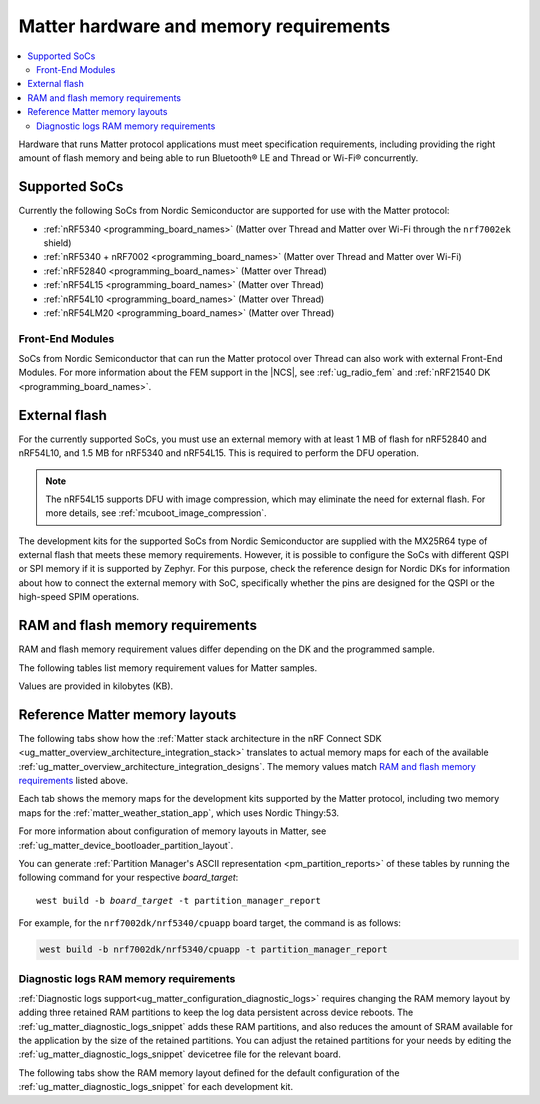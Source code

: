 .. _ug_matter_hw_requirements:

Matter hardware and memory requirements
#######################################

.. contents::
   :local:
   :depth: 2

Hardware that runs Matter protocol applications must meet specification requirements, including providing the right amount of flash memory and being able to run Bluetooth® LE and Thread or Wi-Fi® concurrently.

.. _ug_matter_hw_requirements_socs:

Supported SoCs
**************

Currently the following SoCs from Nordic Semiconductor are supported for use with the Matter protocol:

* :ref:`nRF5340 <programming_board_names>` (Matter over Thread and Matter over Wi-Fi through the ``nrf7002ek`` shield)
* :ref:`nRF5340 + nRF7002 <programming_board_names>` (Matter over Thread and Matter over Wi-Fi)
* :ref:`nRF52840 <programming_board_names>` (Matter over Thread)
* :ref:`nRF54L15 <programming_board_names>` (Matter over Thread)
* :ref:`nRF54L10 <programming_board_names>` (Matter over Thread)
* :ref:`nRF54LM20 <programming_board_names>` (Matter over Thread)

Front-End Modules
=================

SoCs from Nordic Semiconductor that can run the Matter protocol over Thread can also work with external Front-End Modules.
For more information about the FEM support in the |NCS|, see :ref:`ug_radio_fem` and :ref:`nRF21540 DK <programming_board_names>`.

.. _ug_matter_hw_requirements_external_flash:

External flash
**************

For the currently supported SoCs, you must use an external memory with at least 1 MB of flash for nRF52840 and nRF54L10, and 1.5 MB for nRF5340 and nRF54L15.
This is required to perform the DFU operation.

.. note::
   The nRF54L15 supports DFU with image compression, which may eliminate the need for external flash.
   For more details, see :ref:`mcuboot_image_compression`.

The development kits for the supported SoCs from Nordic Semiconductor are supplied with the MX25R64 type of external flash that meets these memory requirements.
However, it is possible to configure the SoCs with different QSPI or SPI memory if it is supported by Zephyr.
For this purpose, check the reference design for Nordic DKs for information about how to connect the external memory with SoC, specifically whether the pins are designed for the QSPI or the high-speed SPIM operations.

.. _ug_matter_hw_requirements_ram_flash:

RAM and flash memory requirements
*********************************

RAM and flash memory requirement values differ depending on the DK and the programmed sample.

The following tables list memory requirement values for Matter samples.

Values are provided in kilobytes (KB).


.. tabs::

   .. tab:: nRF52840 DK

      The following table lists memory requirements for samples running on the :zephyr:board:`nrf52840dk`.

      +----------------------------------------------------------------------------+---------------+-------------------+----------------+------------+-------------+---------------------------------+
      | Sample                                                                     |   MCUboot ROM |   Application ROM |   Factory data |   Settings |   Total ROM |   Total RAM (incl. static HEAP) |
      +============================================================================+===============+===================+================+============+=============+=================================+
      | :ref:`Light Bulb <matter_light_bulb_sample>` (Debug)                       |            28 |               784 |              4 |         32 |         848 |                             168 |
      +----------------------------------------------------------------------------+---------------+-------------------+----------------+------------+-------------+---------------------------------+
      | :ref:`Light Bulb <matter_light_bulb_sample>` (Release)                     |            28 |               629 |              4 |         32 |         693 |                             167 |
      +----------------------------------------------------------------------------+---------------+-------------------+----------------+------------+-------------+---------------------------------+
      | :ref:`Light Switch <matter_light_switch_sample>` (Debug)                   |            28 |               748 |              4 |         32 |         812 |                             155 |
      +----------------------------------------------------------------------------+---------------+-------------------+----------------+------------+-------------+---------------------------------+
      | :ref:`Light Switch <matter_light_switch_sample>` (Release)                 |            28 |               589 |              4 |         32 |         653 |                             153 |
      +----------------------------------------------------------------------------+---------------+-------------------+----------------+------------+-------------+---------------------------------+
      | :ref:`Lock <matter_lock_sample>` (Debug)                                   |            28 |               761 |              4 |         32 |         825 |                             158 |
      +----------------------------------------------------------------------------+---------------+-------------------+----------------+------------+-------------+---------------------------------+
      | :ref:`Lock <matter_lock_sample>` (Release)                                 |            28 |               591 |              4 |         32 |         655 |                             158 |
      +----------------------------------------------------------------------------+---------------+-------------------+----------------+------------+-------------+---------------------------------+
      | :ref:`Smoke CO Alarm <matter_smoke_co_alarm_sample>` (Debug)               |            28 |               739 |              4 |         32 |         803 |                             156 |
      +----------------------------------------------------------------------------+---------------+-------------------+----------------+------------+-------------+---------------------------------+
      | :ref:`Smoke CO Alarm <matter_smoke_co_alarm_sample>` (Release)             |            28 |               584 |              4 |         32 |         648 |                             156 |
      +----------------------------------------------------------------------------+---------------+-------------------+----------------+------------+-------------+---------------------------------+
      | :ref:`Template <matter_template_sample>` (Debug)                           |            28 |               700 |              4 |         32 |         764 |                             153 |
      +----------------------------------------------------------------------------+---------------+-------------------+----------------+------------+-------------+---------------------------------+
      | :ref:`Template <matter_template_sample>` (Release)                         |            28 |               556 |              4 |         32 |         620 |                             152 |
      +----------------------------------------------------------------------------+---------------+-------------------+----------------+------------+-------------+---------------------------------+
      | :ref:`Thermostat <matter_thermostat_sample>` (Debug)                       |            28 |               756 |              4 |         32 |         820 |                             154 |
      +----------------------------------------------------------------------------+---------------+-------------------+----------------+------------+-------------+---------------------------------+
      | :ref:`Thermostat <matter_thermostat_sample>` (Release)                     |            28 |               590 |              4 |         32 |         654 |                             153 |
      +----------------------------------------------------------------------------+---------------+-------------------+----------------+------------+-------------+---------------------------------+
      | :ref:`Window Covering <matter_window_covering_sample>` (Debug)             |            28 |               732 |              4 |         32 |         796 |                             153 |
      +----------------------------------------------------------------------------+---------------+-------------------+----------------+------------+-------------+---------------------------------+
      | :ref:`Window Covering <matter_window_covering_sample>` (Release)           |            28 |               579 |              4 |         32 |         643 |                             153 |
      +----------------------------------------------------------------------------+---------------+-------------------+----------------+------------+-------------+---------------------------------+
      | :ref:`Manufacturer Specific <matter_manufacturer_specific_sample>` (Debug) |            28 |               701 |              4 |         32 |         765 |                             149 |
      +----------------------------------------------------------------------------+---------------+-------------------+----------------+------------+-------------+---------------------------------+

      .. note::
         The ``release`` configurations are built with Link-Time Optimization (LTO).

   .. tab:: nRF5340 DK

      The following table lists memory requirements for samples running on the :zephyr:board:`nrf5340dk`.

      +----------------------------------------------------------------------------+---------------+-------------------+----------------+------------+-------------+---------------------------------+
      | Sample                                                                     |   MCUboot ROM |   Application ROM |   Factory data |   Settings |   Total ROM |   Total RAM (incl. static HEAP) |
      +============================================================================+===============+===================+================+============+=============+=================================+
      | :ref:`Bridge <matter_bridge_app>` (Debug)                                  |            32 |               645 |              4 |         32 |         713 |                             195 |
      +----------------------------------------------------------------------------+---------------+-------------------+----------------+------------+-------------+---------------------------------+
      | :ref:`Bridge <matter_bridge_app>` (Release)                                |            32 |               567 |              4 |         32 |         635 |                             193 |
      +----------------------------------------------------------------------------+---------------+-------------------+----------------+------------+-------------+---------------------------------+
      | :ref:`Light Bulb <matter_light_bulb_sample>` (Debug)                       |            32 |               709 |              4 |         32 |         777 |                             177 |
      +----------------------------------------------------------------------------+---------------+-------------------+----------------+------------+-------------+---------------------------------+
      | :ref:`Light Bulb <matter_light_bulb_sample>` (Release)                     |            32 |               553 |              4 |         32 |         621 |                             176 |
      +----------------------------------------------------------------------------+---------------+-------------------+----------------+------------+-------------+---------------------------------+
      | :ref:`Light Switch <matter_light_switch_sample>` (Debug)                   |            32 |               673 |              4 |         32 |         741 |                             165 |
      +----------------------------------------------------------------------------+---------------+-------------------+----------------+------------+-------------+---------------------------------+
      | :ref:`Light Switch <matter_light_switch_sample>` (Release)                 |            32 |               513 |              4 |         32 |         581 |                             163 |
      +----------------------------------------------------------------------------+---------------+-------------------+----------------+------------+-------------+---------------------------------+
      | :ref:`Lock <matter_lock_sample>` (Debug)                                   |            32 |               686 |              4 |         32 |         754 |                             168 |
      +----------------------------------------------------------------------------+---------------+-------------------+----------------+------------+-------------+---------------------------------+
      | :ref:`Lock <matter_lock_sample>` (Release)                                 |            32 |               515 |              4 |         32 |         583 |                             167 |
      +----------------------------------------------------------------------------+---------------+-------------------+----------------+------------+-------------+---------------------------------+
      | :ref:`Smoke CO Alarm <matter_smoke_co_alarm_sample>` (Debug)               |            32 |               663 |              4 |         32 |         731 |                             166 |
      +----------------------------------------------------------------------------+---------------+-------------------+----------------+------------+-------------+---------------------------------+
      | :ref:`Smoke CO Alarm <matter_smoke_co_alarm_sample>` (Release)             |            32 |               508 |              4 |         32 |         576 |                             165 |
      +----------------------------------------------------------------------------+---------------+-------------------+----------------+------------+-------------+---------------------------------+
      | :ref:`Template <matter_template_sample>` (Debug)                           |            32 |               624 |              4 |         32 |         692 |                             163 |
      +----------------------------------------------------------------------------+---------------+-------------------+----------------+------------+-------------+---------------------------------+
      | :ref:`Template <matter_template_sample>` (Release)                         |            32 |               480 |              4 |         32 |         548 |                             161 |
      +----------------------------------------------------------------------------+---------------+-------------------+----------------+------------+-------------+---------------------------------+
      | :ref:`Thermostat <matter_thermostat_sample>` (Debug)                       |            32 |               681 |              4 |         32 |         749 |                             164 |
      +----------------------------------------------------------------------------+---------------+-------------------+----------------+------------+-------------+---------------------------------+
      | :ref:`Thermostat <matter_thermostat_sample>` (Release)                     |            32 |               514 |              4 |         32 |         582 |                             162 |
      +----------------------------------------------------------------------------+---------------+-------------------+----------------+------------+-------------+---------------------------------+
      | :ref:`Window Covering <matter_window_covering_sample>` (Debug)             |            32 |               657 |              4 |         32 |         725 |                             163 |
      +----------------------------------------------------------------------------+---------------+-------------------+----------------+------------+-------------+---------------------------------+
      | :ref:`Window Covering <matter_window_covering_sample>` (Release)           |            32 |               502 |              4 |         32 |         570 |                             162 |
      +----------------------------------------------------------------------------+---------------+-------------------+----------------+------------+-------------+---------------------------------+
      | :ref:`Manufacturer-Specific <matter_manufacturer_specific_sample>` (Debug) |            32 |               626 |              4 |         32 |         694 |                             159 |
      +----------------------------------------------------------------------------+---------------+-------------------+----------------+------------+-------------+---------------------------------+

      .. note::
         The ``release`` configurations are built with Link-Time Optimization (LTO).

   .. tab:: Thingy:53

      The following table lists memory requirements for samples running on the :zephyr:board:`thingy53`.

      +---------------------------------------------------------------+---------------+-------------------+----------------+------------+-------------+---------------------------------+
      | Sample                                                        |   MCUboot ROM |   Application ROM |   Factory data |   Settings |   Total ROM |   Total RAM (incl. static HEAP) |
      +===============================================================+===============+===================+================+============+=============+=================================+
      | :ref:`Weather Station <matter_weather_station_app>` (Debug)   |            64 |               722 |             16 |         48 |         850 |                             203 |
      +---------------------------------------------------------------+---------------+-------------------+----------------+------------+-------------+---------------------------------+
      | :ref:`Weather Station <matter_weather_station_app>` (Release) |            64 |               530 |             16 |         48 |         658 |                             183 |
      +---------------------------------------------------------------+---------------+-------------------+----------------+------------+-------------+---------------------------------+

   .. tab:: nRF7002 DK

      The following table lists memory requirements for samples running on the :zephyr:board:`nrf7002dk`.

      +----------------------------------------------------------------------------+---------------+-------------------+----------------+------------+-------------+---------------------------------+
      | Sample                                                                     |   MCUboot ROM |   Application ROM |   Factory data |   Settings |   Total ROM |   Total RAM (incl. static HEAP) |
      +============================================================================+===============+===================+================+============+=============+=================================+
      | :ref:`Bridge <matter_bridge_app>` (Debug)                                  |            48 |               879 |              4 |         32 |         963 |                             303 |
      +----------------------------------------------------------------------------+---------------+-------------------+----------------+------------+-------------+---------------------------------+
      | :ref:`Bridge <matter_bridge_app>` (Release)                                |            48 |               811 |              4 |         32 |         895 |                             300 |
      +----------------------------------------------------------------------------+---------------+-------------------+----------------+------------+-------------+---------------------------------+
      | :ref:`Light Bulb <matter_light_bulb_sample>` (Debug)                       |            48 |               883 |              4 |         32 |         967 |                             295 |
      +----------------------------------------------------------------------------+---------------+-------------------+----------------+------------+-------------+---------------------------------+
      | :ref:`Light Bulb <matter_light_bulb_sample>` (Release)                     |            48 |               795 |              4 |         32 |         879 |                             289 |
      +----------------------------------------------------------------------------+---------------+-------------------+----------------+------------+-------------+---------------------------------+
      | :ref:`Light Switch <matter_light_switch_sample>` (Debug)                   |            48 |               890 |              4 |         32 |         974 |                             298 |
      +----------------------------------------------------------------------------+---------------+-------------------+----------------+------------+-------------+---------------------------------+
      | :ref:`Light Switch <matter_light_switch_sample>` (Release)                 |            48 |               800 |              4 |         32 |         884 |                             290 |
      +----------------------------------------------------------------------------+---------------+-------------------+----------------+------------+-------------+---------------------------------+
      | :ref:`Lock <matter_lock_sample>` (Debug)                                   |            48 |               904 |              4 |         32 |         988 |                             297 |
      +----------------------------------------------------------------------------+---------------+-------------------+----------------+------------+-------------+---------------------------------+
      | :ref:`Lock <matter_lock_sample>` (Release)                                 |            48 |               801 |              4 |         32 |         885 |                             291 |
      +----------------------------------------------------------------------------+---------------+-------------------+----------------+------------+-------------+---------------------------------+
      | :ref:`Template <matter_template_sample>` (Debug)                           |            48 |               852 |              4 |         32 |         936 |                             294 |
      +----------------------------------------------------------------------------+---------------+-------------------+----------------+------------+-------------+---------------------------------+
      | :ref:`Template <matter_template_sample>` (Release)                         |            48 |               770 |              4 |         32 |         854 |                             288 |
      +----------------------------------------------------------------------------+---------------+-------------------+----------------+------------+-------------+---------------------------------+
      | :ref:`Thermostat <matter_thermostat_sample>` (Debug)                       |            48 |               898 |              4 |         32 |         982 |                             295 |
      +----------------------------------------------------------------------------+---------------+-------------------+----------------+------------+-------------+---------------------------------+
      | :ref:`Thermostat <matter_thermostat_sample>` (Release)                     |            48 |               801 |              4 |         32 |         885 |                             289 |
      +----------------------------------------------------------------------------+---------------+-------------------+----------------+------------+-------------+---------------------------------+
      | :ref:`Manufacturer Specific <matter_manufacturer_specific_sample>` (Debug) |            48 |               854 |              4 |         32 |         938 |                             294 |
      +----------------------------------------------------------------------------+---------------+-------------------+----------------+------------+-------------+---------------------------------+


      .. note::
         The ``release`` and ``debug`` configurations are built with Link-Time Optimization (LTO).

   .. tab:: nRF54L15 DK

      The following table lists memory requirements for samples running on the :zephyr:board:`nrf54l15dk`.

      +----------------------------------------------------------------------------+---------------+-------------------+----------------+------------+-------------+---------------------------------+
      | Sample                                                                     |   MCUboot ROM |   Application ROM |   Factory data |   Settings |   Total ROM |   Total RAM (incl. static HEAP) |
      +============================================================================+===============+===================+================+============+=============+=================================+
      | :ref:`Light Bulb <matter_light_bulb_sample>` (Debug)                       |            52 |               777 |              4 |         40 |         873 |                             176 |
      +----------------------------------------------------------------------------+---------------+-------------------+----------------+------------+-------------+---------------------------------+
      | :ref:`Light Bulb <matter_light_bulb_sample>` (Release)                     |            52 |               617 |              4 |         40 |         713 |                             172 |
      +----------------------------------------------------------------------------+---------------+-------------------+----------------+------------+-------------+---------------------------------+
      | :ref:`Light Switch <matter_light_switch_sample>` (Debug)                   |            52 |               741 |              4 |         40 |         837 |                             164 |
      +----------------------------------------------------------------------------+---------------+-------------------+----------------+------------+-------------+---------------------------------+
      | :ref:`Light Switch <matter_light_switch_sample>` (Release)                 |            52 |               577 |              4 |         40 |         673 |                             159 |
      +----------------------------------------------------------------------------+---------------+-------------------+----------------+------------+-------------+---------------------------------+
      | :ref:`Lock <matter_lock_sample>` (Debug)                                   |            52 |               753 |              4 |         40 |         849 |                             167 |
      +----------------------------------------------------------------------------+---------------+-------------------+----------------+------------+-------------+---------------------------------+
      | :ref:`Lock <matter_lock_sample>` (Release)                                 |            52 |               578 |              4 |         40 |         674 |                             162 |
      +----------------------------------------------------------------------------+---------------+-------------------+----------------+------------+-------------+---------------------------------+
      | :ref:`Smoke CO Alarm <matter_smoke_co_alarm_sample>` (Debug)               |            52 |               731 |              4 |         40 |         827 |                             165 |
      +----------------------------------------------------------------------------+---------------+-------------------+----------------+------------+-------------+---------------------------------+
      | :ref:`Smoke CO Alarm <matter_smoke_co_alarm_sample>` (Release)             |            52 |               572 |              4 |         40 |         668 |                             161 |
      +----------------------------------------------------------------------------+---------------+-------------------+----------------+------------+-------------+---------------------------------+
      | :ref:`Template <matter_template_sample>` (Debug)                           |            52 |               694 |              4 |         40 |         790 |                             161 |
      +----------------------------------------------------------------------------+---------------+-------------------+----------------+------------+-------------+---------------------------------+
      | :ref:`Template <matter_template_sample>` (Release)                         |            52 |               545 |              4 |         40 |         641 |                             157 |
      +----------------------------------------------------------------------------+---------------+-------------------+----------------+------------+-------------+---------------------------------+
      | :ref:`Template <matter_template_sample>` (Release Internal Memory)         |            52 |               539 |              4 |         40 |         635 |                             158 |
      +----------------------------------------------------------------------------+---------------+-------------------+----------------+------------+-------------+---------------------------------+
      | :ref:`Thermostat <matter_thermostat_sample>` (Debug)                       |            52 |               749 |              4 |         40 |         845 |                             162 |
      +----------------------------------------------------------------------------+---------------+-------------------+----------------+------------+-------------+---------------------------------+
      | :ref:`Thermostat <matter_thermostat_sample>` (Release)                     |            52 |               579 |              4 |         40 |         675 |                             158 |
      +----------------------------------------------------------------------------+---------------+-------------------+----------------+------------+-------------+---------------------------------+
      | :ref:`Window Covering <matter_window_covering_sample>` (Debug)             |            52 |               724 |              4 |         40 |         820 |                             162 |
      +----------------------------------------------------------------------------+---------------+-------------------+----------------+------------+-------------+---------------------------------+
      | :ref:`Window Covering <matter_window_covering_sample>` (Release)           |            52 |               566 |              4 |         40 |         662 |                             158 |
      +----------------------------------------------------------------------------+---------------+-------------------+----------------+------------+-------------+---------------------------------+
      | :ref:`Manufacturer Specific <matter_manufacturer_specific_sample>` (Debug) |            52 |               696 |              4 |         40 |         792 |                             158 |
      +----------------------------------------------------------------------------+---------------+-------------------+----------------+------------+-------------+---------------------------------+


      .. note::
         The ``release`` configurations are built with Link-Time Optimization (LTO).

   .. tab:: nRF54L15 DK with TF-M

      The following table lists memory requirements for samples running on the :zephyr:board:`nrf54l15dk`.

      +----------------------------------------------------------------------------+---------------+------------+-------------------+----------------+------------+----------------+-------------+---------------------------------+
      | Sample                                                                     |   MCUboot ROM |   TF-M ROM |   Application ROM |   Factory data |   Settings |   TF-M Storage |   Total ROM |   Total RAM (incl. static HEAP) |
      +============================================================================+===============+============+===================+================+============+================+=============+=================================+
      | :ref:`Light Bulb <matter_light_bulb_sample>` (Debug)                       |            52 |        126 |               746 |              4 |         40 |             32 |        1000 |                             223 |
      +----------------------------------------------------------------------------+---------------+------------+-------------------+----------------+------------+----------------+-------------+---------------------------------+
      | :ref:`Light Switch <matter_light_switch_sample>` (Debug)                   |            52 |        126 |               710 |              4 |         40 |             32 |         964 |                             210 |
      +----------------------------------------------------------------------------+---------------+------------+-------------------+----------------+------------+----------------+-------------+---------------------------------+
      | :ref:`Lock <matter_lock_sample>` (Debug)                                   |            52 |        126 |               723 |              4 |         40 |             32 |         977 |                             213 |
      +----------------------------------------------------------------------------+---------------+------------+-------------------+----------------+------------+----------------+-------------+---------------------------------+
      | :ref:`Template <matter_template_sample>` (Debug)                           |            52 |        126 |               663 |              4 |         40 |             32 |         917 |                             208 |
      +----------------------------------------------------------------------------+---------------+------------+-------------------+----------------+------------+----------------+-------------+---------------------------------+
      | :ref:`Template <matter_template_sample>` (Release)                         |            52 |        126 |               522 |              4 |         40 |             32 |         776 |                             204 |
      +----------------------------------------------------------------------------+---------------+------------+-------------------+----------------+------------+----------------+-------------+---------------------------------+
      | :ref:`Thermostat <matter_thermostat_sample>` (Debug)                       |            52 |        126 |               719 |              4 |         40 |             32 |         973 |                             209 |
      +----------------------------------------------------------------------------+---------------+------------+-------------------+----------------+------------+----------------+-------------+---------------------------------+
      | :ref:`Window Covering <matter_window_covering_sample>` (Debug)             |            52 |        126 |               694 |              4 |         40 |             32 |         948 |                             209 |
      +----------------------------------------------------------------------------+---------------+------------+-------------------+----------------+------------+----------------+-------------+---------------------------------+
      | :ref:`Manufacturer Specific <matter_manufacturer_specific_sample>` (Debug) |            52 |        126 |               665 |              4 |         40 |             32 |         919 |                             204 |
      +----------------------------------------------------------------------------+---------------+------------+-------------------+----------------+------------+----------------+-------------+---------------------------------+

      .. note::
         The ``release`` configurations are built with Link-Time Optimization (LTO).

   .. tab:: nRF54LM20 DK

      The following table lists memory requirements for samples running on the :zephyr:board:`nrf54lm20dk`.

      +--------------------------------------------------------------------+---------------+-------------------+----------------+------------+-------------+---------------------------------+
      | Sample                                                             |   MCUboot ROM |   Application ROM |   Factory data |   Settings |   Total ROM |   Total RAM (incl. static HEAP) |
      +====================================================================+===============+===================+================+============+=============+=================================+
      | :ref:`Light Bulb <matter_light_bulb_sample>` (Debug)               |            52 |               780 |              4 |         48 |         884 |                             177 |
      +--------------------------------------------------------------------+---------------+-------------------+----------------+------------+-------------+---------------------------------+
      | :ref:`Light Bulb <matter_light_bulb_sample>` (Release)             |            52 |               619 |              4 |         48 |         723 |                             172 |
      +--------------------------------------------------------------------+---------------+-------------------+----------------+------------+-------------+---------------------------------+
      | :ref:`Light Switch <matter_light_switch_sample>` (Debug)           |            52 |               743 |              4 |         48 |         847 |                             164 |
      +--------------------------------------------------------------------+---------------+-------------------+----------------+------------+-------------+---------------------------------+
      | :ref:`Light Switch <matter_light_switch_sample>` (Release)         |            52 |               579 |              4 |         48 |         683 |                             159 |
      +--------------------------------------------------------------------+---------------+-------------------+----------------+------------+-------------+---------------------------------+
      | :ref:`Lock <matter_lock_sample>` (Debug)                           |            52 |               756 |              4 |         48 |         860 |                             167 |
      +--------------------------------------------------------------------+---------------+-------------------+----------------+------------+-------------+---------------------------------+
      | :ref:`Lock <matter_lock_sample>` (Release)                         |            52 |               580 |              4 |         48 |         684 |                             163 |
      +--------------------------------------------------------------------+---------------+-------------------+----------------+------------+-------------+---------------------------------+
      | :ref:`Smoke CO Alarm <matter_smoke_co_alarm_sample>` (Debug)       |            52 |               732 |              4 |         48 |         836 |                             165 |
      +--------------------------------------------------------------------+---------------+-------------------+----------------+------------+-------------+---------------------------------+
      | :ref:`Smoke CO Alarm <matter_smoke_co_alarm_sample>` (Release)     |            52 |               572 |              4 |         48 |         676 |                             161 |
      +--------------------------------------------------------------------+---------------+-------------------+----------------+------------+-------------+---------------------------------+
      | :ref:`Template <matter_template_sample>` (Debug)                   |            52 |               697 |              4 |         48 |         801 |                             162 |
      +--------------------------------------------------------------------+---------------+-------------------+----------------+------------+-------------+---------------------------------+
      | :ref:`Template <matter_template_sample>` (Release)                 |            52 |               547 |              4 |         48 |         651 |                             158 |
      +--------------------------------------------------------------------+---------------+-------------------+----------------+------------+-------------+---------------------------------+
      | :ref:`Template <matter_template_sample>` (Release Internal Memory) |            40 |               541 |              4 |         48 |         633 |                             158 |
      +--------------------------------------------------------------------+---------------+-------------------+----------------+------------+-------------+---------------------------------+
      | :ref:`Thermostat <matter_thermostat_sample>` (Debug)               |            52 |               752 |              4 |         48 |         856 |                             163 |
      +--------------------------------------------------------------------+---------------+-------------------+----------------+------------+-------------+---------------------------------+
      | :ref:`Thermostat <matter_thermostat_sample>` (Release)             |            52 |               581 |              4 |         48 |         685 |                             158 |
      +--------------------------------------------------------------------+---------------+-------------------+----------------+------------+-------------+---------------------------------+
      | :ref:`Window Covering <matter_window_covering_sample>` (Debug)     |            52 |               727 |              4 |         48 |         831 |                             163 |
      +--------------------------------------------------------------------+---------------+-------------------+----------------+------------+-------------+---------------------------------+
      | :ref:`Window Covering <matter_window_covering_sample>` (Release)   |            52 |               568 |              4 |         48 |         672 |                             158 |
      +--------------------------------------------------------------------+---------------+-------------------+----------------+------------+-------------+---------------------------------+

.. _ug_matter_hw_requirements_layouts:

Reference Matter memory layouts
*******************************

The following tabs show how the :ref:`Matter stack architecture in the nRF Connect SDK <ug_matter_overview_architecture_integration_stack>` translates to actual memory maps for each of the available :ref:`ug_matter_overview_architecture_integration_designs`.
The memory values match `RAM and flash memory requirements`_ listed above.

Each tab shows the memory maps for the development kits supported by the Matter protocol, including two memory maps for the :ref:`matter_weather_station_app`, which uses Nordic Thingy:53.

For more information about configuration of memory layouts in Matter, see :ref:`ug_matter_device_bootloader_partition_layout`.

.. tabs::

   .. tab:: nRF52840 DK

      The following memory map is valid for Matter applications running on the :zephyr:board:`nrf52840dk`.

      Internal flash (size: 0x100000 = 1024 kB)
        +-----------------------------------------+---------------------+-------------------+---------------------+-----------------+-------------------+
        | Partition                               | Offset              | Size              | Partition elements  | Element offset  | Element size      |
        +=========================================+=====================+===================+=====================+=================+===================+
        | Bootloader (mcuboot)                    | 2 kB (0x2)          | 28 kB (0x7000)    |-                    |-                |-                  |
        +-----------------------------------------+---------------------+-------------------+---------------------+-----------------+-------------------+
        | Application (mcuboot_primary/app)       | 28 kB (0x7000)      | 962 kB (0xf0000)  | mcuboot_pad         | 28 kB (0x7000)  | 512 B (0x200)     |
        |                                         |                     |                   +---------------------+-----------------+-------------------+
        |                                         |                     |                   | mcuboot_primary_app | 28.5 kB (0x7200)| 959.5 kB (0xefe00)|
        +-----------------------------------------+---------------------+-------------------+---------------------+-----------------+-------------------+
        | Factory data (factory_data)             | 988 kB (0xf7000)    | 5 kB (0x1000)     |-                    |-                |-                  |
        +-----------------------------------------+---------------------+-------------------+---------------------+-----------------+-------------------+
        | Non-volatile storage (settings_storage) | 992 kB (0xf8000)    | 32 kB (0x8000)    |-                    |-                |-                  |
        +-----------------------------------------+---------------------+-------------------+---------------------+-----------------+-------------------+

      SRAM primary (size: 0x40000 = 256 kB)
        SRAM is located at the address ``0x20000000`` in the memory address space of the application.

        +-----------------------------------------+----------------------+-------------------+---------------------+-----------------+-----------------+
        | Partition                               | Offset               | Size              | Partition elements  | Element offset  | Element size    |
        +=========================================+======================+===================+=====================+=================+=================+
        | Static RAM (sram_primary)               | 0 kB (0x0)           | 256 kB (0x40000)  |-                    |-                |-                |
        +-----------------------------------------+----------------------+-------------------+---------------------+-----------------+-----------------+

      External flash (size: 0x800000 = 8192 kB)
        +-----------------------------------------+-----------------+-------------------+---------------------+-----------------+-----------------+
        | Partition                               | Offset          | Size              | Partition elements  | Element offset  | Element size    |
        +=========================================+=================+===================+=====================+=================+=================+
        | Application DFU (mcuboot_secondary)     | 0 kB (0x0)      | 960 kB (0xf0000)  |-                    |-                |-                |
        +-----------------------------------------+-----------------+-------------------+---------------------+-----------------+-----------------+
        | Free space (external_flash)             | 962 kB (0xf0000)| 7232 kB (0x710000)|-                    |-                |-                |
        +-----------------------------------------+-----------------+-------------------+---------------------+-----------------+-----------------+

   .. tab:: nRF5340 DK

      The following memory map is valid for Matter applications running on the :zephyr:board:`nrf5340dk`.

      Application core flash (size: 0x100000 = 1024 kB)
        +-----------------------------------------+---------------------+-------------------+---------------------+-----------------+-------------------+
        | Partition                               | Offset              | Size              | Partition elements  | Element offset  | Element size      |
        +=========================================+=====================+===================+=====================+=================+===================+
        | MCUboot bootloader (mcuboot)            | 0 kB (0x0)          | 32 kB (0x8000)    |-                    |-                |-                  |
        +-----------------------------------------+---------------------+-------------------+---------------------+-----------------+-------------------+
        | Application (mcuboot_primary/app)       | 32 kB (0x8000)      | 956 kB (0xef000)  | mcuboot_pad         | 32 kB (0x8000)  | 512 B (0x200)     |
        |                                         |                     |                   +---------------------+-----------------+-------------------+
        |                                         |                     |                   | mcuboot_primary_app | 32.5 kB (0x8200)| 955.5 kB (0xeee00)|
        +-----------------------------------------+---------------------+-------------------+---------------------+-----------------+-------------------+
        | Factory data (factory_data)             | 988 kB (0xf7000)    | 4 kB (0x1000)     |-                    |-                |-                  |
        +-----------------------------------------+---------------------+-------------------+---------------------+-----------------+-------------------+
        | Non-volatile storage (settings_storage) | 994 kB (0xf8000)    | 32 kB (0x8000)    |-                    |-                |-                  |
        +-----------------------------------------+---------------------+-------------------+---------------------+-----------------+-------------------+

      Application core SRAM primary (size: 0x80000 = 512 kB)
        SRAM is located at the address ``0x20000000`` in the memory address space of the application.

        +-----------------------------------------------+---------------------+-------------------+---------------------+-----------------+-----------------+
        | Partition                                     | Offset              | Size              | Partition elements  | Element offset  | Element size    |
        +===============================================+=====================+===================+=====================+=================+=================+
        | :ref:`subsys_pcd` (pcd_sram)                  | 0 kB (0x0)          | 8 kB (0x2000)     |-                    |-                |-                |
        +-----------------------------------------------+---------------------+-------------------+---------------------+-----------------+-----------------+
        | Static RAM (sram_primary)                     | 8 kB (0x2000)       | 440 kB (0x6e000)  |-                    |-                |-                |
        +-----------------------------------------------+---------------------+-------------------+---------------------+-----------------+-----------------+
        | Network core shared memory (rpmsg_nrf53_sram) | 448 kB (0x70000)    | 64 kB (0x10000)   |-                    |-                |-                |
        +-----------------------------------------------+---------------------+-------------------+---------------------+-----------------+-----------------+

      External flash (size: 0x800000 = 8192 kB)
        +-----------------------------------------+-------------------+-------------------+---------------------+-----------------+-----------------+
        | Partition                               | Offset            | Size              | Partition elements  | Element offset  | Element size    |
        +=========================================+===================+===================+=====================+=================+=================+
        | Application DFU (mcuboot_secondary)     | 0 kB (0x0)        | 956 kB (0xef000)  | -                   | -               | -               |
        +-----------------------------------------+-------------------+-------------------+---------------------+-----------------+-----------------+
        | Network core DFU (mcuboot_secondary_1)  | 956 kB (0xef000)  | 256 kB (0x40000)  | -                   | -               | -               |
        +-----------------------------------------+-------------------+-------------------+---------------------+-----------------+-----------------+
        | Free space (external_flash)             | 1212 kB (0x12f000)| 6980 kB (0x6d1000)| -                   | -               | -               |
        +-----------------------------------------+-------------------+-------------------+---------------------+-----------------+-----------------+

      Network core flash (size: 0x40000 = 256 kB)
        The network core flash is located at the address ``0x1000000`` in the memory address space of the application.

        +---------------------------------------------------------+---------------------+-------------------+---------------------+-------------------+-------------------+
        | Partition                                               | Offset              | Size              | Partition elements  | Element offset    | Element size      |
        +=========================================================+=====================+===================+=====================+===================+===================+
        | :ref:`B0n bootloader <nc_bootloader>` (b0n_container)   | 0 kB (0x0)          | 34 kB (0x8800)    | b0n                 | 0 kB (0x0)        | 33.375 kB (0x8580)|
        |                                                         |                     |                   +---------------------+-------------------+-------------------+
        |                                                         |                     |                   | provision           | 33.375 kB (0x8580)| 640 B (0x280)     |
        +---------------------------------------------------------+---------------------+-------------------+---------------------+-------------------+-------------------+
        | Network application (app)                               | 34 kB (0x8800)      | 222 kB (0x37800)  | ipc_radio           | 34 kB (0x8800)    | 222 kB (0x37800)  |
        +---------------------------------------------------------+---------------------+-------------------+---------------------+-------------------+-------------------+

      Network core SRAM (size: 0x10000 = 64 kB)
        SRAM is located at the address ``0x21000000`` in the memory address space of the application.

        +-----------------------------------------+---------------------+-------------------+---------------------+-----------------+-----------------+
        | Partition                               | Offset              | Size              | Partition elements  | Element offset  | Element size    |
        +=========================================+=====================+===================+=====================+=================+=================+
        | Static RAM (sram_primary)               | 0 kB (0x0)          | 64 kB (0x10000)   |-                    |-                |-                |
        +-----------------------------------------+---------------------+-------------------+---------------------+-----------------+-----------------+

      One-Time-Programmable region of UICR (size: 0x2fc = 764B)
        OTP is located at the address ``0xff8100`` in the memory address space of the application.

        +-----------------------------------------+---------------------+-------------------+---------------------+-----------------+-----------------+
        | Partition                               | Offset              | Size              | Partition elements  | Element offset  | Element size    |
        +=========================================+=====================+===================+=====================+=================+=================+
        | OTP Memory (otp)                        | 0 kB (0x0)          | 764 B (0x2fc)     |-                    |-                |-                |
        +-----------------------------------------+---------------------+-------------------+---------------------+-----------------+-----------------+

   .. tab:: Nordic Thingy:53

      The following memory map is valid for the :ref:`Matter weather station <matter_weather_station_app>` application running on the :zephyr:board:`thingy53`.
      The values are valid for the ``debug`` and ``release`` build types.

      Application core flash (size: 0x100000 = 1024 kB)
        +-----------------------------------------+---------------------+-------------------+---------------------+------------------+-------------------+
        | Partition                               | Offset              | Size              | Partition elements  | Element offset   | Element size      |
        +=========================================+=====================+===================+=====================+==================+===================+
        | MCUboot bootloader (mcuboot)            | 0 kB (0x0)          | 64 kB (0x10000)   |-                    |-                 |-                  |
        +-----------------------------------------+---------------------+-------------------+---------------------+------------------+-------------------+
        | Application (mcuboot_primary/app)       | 64 kB (0x10000)     | 896 kB (0xe0000)  | mcuboot_pad         | 64 kB (0x10000)  | 512 B (0x200)     |
        |                                         |                     |                   +---------------------+------------------+-------------------+
        |                                         |                     |                   | mcuboot_primary_app | 64.5 kB (0x10200)| 895.5 kB (0xdfe00)|
        +-----------------------------------------+---------------------+-------------------+---------------------+------------------+-------------------+
        | Non-volatile storage (settings_storage) | 960 kB (0xf0000)    | 64 kB (0x10000)   |-                    |-                 |-                  |
        +-----------------------------------------+---------------------+-------------------+---------------------+------------------+-------------------+

      Application core SRAM primary (size: 0x80000 = 512 kB)
        SRAM is located at the address ``0x20000000`` in the memory address space of the application.

        +-----------------------------------------------+---------------------+-------------------+---------------------+-----------------+-----------------+
        | Partition                                     | Offset              | Size              | Partition elements  | Element offset  | Element size    |
        +===============================================+=====================+===================+=====================+=================+=================+
        | :ref:`subsys_pcd` (pcd_sram)                  | 0 kB (0x0)          | 8 kB (0x2000)     |-                    |-                |-                |
        +-----------------------------------------------+---------------------+-------------------+---------------------+-----------------+-----------------+
        | Static RAM (sram_primary)                     | 8 kB (0x2000)       | 440 kB (0x6e000)  |-                    |-                |-                |
        +-----------------------------------------------+---------------------+-------------------+---------------------+-----------------+-----------------+
        | Network core shared memory (rpmsg_nrf53_sram) | 448 kB (0x70000)    | 64 kB (0x10000)   |-                    |-                |-                |
        +-----------------------------------------------+---------------------+-------------------+---------------------+-----------------+-----------------+

      External flash (size: 0x800000 = 8192 kB)
        +-----------------------------------------+-------------------+-------------------+---------------------+-----------------+-----------------+
        | Partition                               | Offset            | Size              | Partition elements  | Element offset  | Element size    |
        +=========================================+===================+===================+=====================+=================+=================+
        | Application DFU (mcuboot_secondary)     | 0 kB (0x0)        | 896 kB (0xe0000)  | -                   | -               | -               |
        +-----------------------------------------+-------------------+-------------------+---------------------+-----------------+-----------------+
        | Network core DFU (mcuboot_secondary_1)  | 896 kB (0xe0000)  | 256 kB (0x40000)  | -                   | -               | -               |
        +-----------------------------------------+-------------------+-------------------+---------------------+-----------------+-----------------+
        | Free space (external_flash)             | 1152 kB (0x120000)| 7040 kB (0x6e0000)| -                   | -               | -               |
        +-----------------------------------------+-------------------+-------------------+---------------------+-----------------+-----------------+

      Network core flash (size: 0x40000 = 256 kB)
        The network core flash is located at the address ``0x1000000`` in the memory address space of the application.

        +---------------------------------------------------------+---------------------+-------------------+---------------------+-------------------+-------------------+
        | Partition                                               | Offset              | Size              | Partition elements  | Element offset    | Element size      |
        +=========================================================+=====================+===================+=====================+===================+===================+
        | :ref:`B0n bootloader <nc_bootloader>` (b0n_container)   | 0 kB (0x0)          | 34 kB (0x8800)    | b0n                 | 0 kB (0x0)        | 33.375 kB (0x8580)|
        |                                                         |                     |                   +---------------------+-------------------+-------------------+
        |                                                         |                     |                   | provision           | 33.375 kB (0x8580)| 640B (0x280)      |
        +---------------------------------------------------------+---------------------+-------------------+---------------------+------------------+--------------------+
        | Network application (app)                               | 34 kB (0x8800)      | 222 kB (0x37800)  | ipc_radio           | 34 kB (0x8800)    | 222 kB (0x37800)  |
        +---------------------------------------------------------+---------------------+-------------------+---------------------+------------------+--------------------+

      Network core SRAM flash (size: 0x10000 = 64 kB)
        SRAM is located at the address ``0x21000000`` in the memory address space of the application.

        +-----------------------------------------+---------------------+-------------------+---------------------+-----------------+-----------------+
        | Partition                               | Offset              | Size              | Partition elements  | Element offset  | Element size    |
        +=========================================+=====================+===================+=====================+=================+=================+
        | Static RAM (sram_primary)               | 0 kB (0x0)          | 64 kB (0x10000)   |-                    |-                |-                |
        +-----------------------------------------+---------------------+-------------------+---------------------+-----------------+-----------------+

      One-Time-Programmable region of UICR (size: 0x2fc = 764 B)
        OTP is located at the address ``0xff8100`` in the memory address space of the application.

        +-----------------------------------------+---------------------+-------------------+---------------------+-----------------+-----------------+
        | Partition                               | Offset              | Size              | Partition elements  | Element offset  | Element size    |
        +=========================================+=====================+===================+=====================+=================+=================+
        | OTP Memory (otp)                        | 0 kB (0x0)          | 764 B (0x2fc)     |-                    |-                |-                |
        +-----------------------------------------+---------------------+-------------------+---------------------+-----------------+-----------------+

   .. tab:: Nordic Thingy:53 (factory data)

      The following memory map is valid for the :ref:`Matter weather station <matter_weather_station_app>` application running on the :zephyr:board:`thingy53`.
      The values are valid for the ``factory_data`` build type.

      Application core flash (size: 0x100000 = 1024 kB)
        +-----------------------------------------+---------------------+-------------------+---------------------+------------------+-------------------+
        | Partition                               | Offset              | Size              | Partition elements  | Element offset   | Element size      |
        +=========================================+=====================+===================+=====================+==================+===================+
        | MCUboot bootloader (mcuboot)            | 0 kB (0x0)          | 64 kB (0x10000)   |-                    |-                 |-                  |
        +-----------------------------------------+---------------------+-------------------+---------------------+------------------+-------------------+
        | Application (mcuboot_primary/app)       | 64 kB (0x10000)     | 896 kB (0xe0000)  | mcuboot_pad         | 64 kB (0x10000)  | 512 B (0x200)     |
        |                                         |                     |                   +---------------------+------------------+-------------------+
        |                                         |                     |                   | mcuboot_primary_app | 64.5 kB (0x10200)| 895.5 kB (0xdfe00)|
        +-----------------------------------------+---------------------+-------------------+---------------------+------------------+-------------------+
        | Non-volatile storage (settings_storage) | 960 kB (0xf0000)    | 60 kB (0xf000)    |-                    |-                 |-                  |
        +-----------------------------------------+---------------------+-------------------+---------------------+------------------+-------------------+
        | Factory data (factory_data)             | 1020 kB (0xff000)   | 4 kB (0x1000)     |-                    |-                 |-                  |
        +-----------------------------------------+---------------------+-------------------+---------------------+------------------+-------------------+

      Application core SRAM primary (size: 0x80000 = 512 kB)
        SRAM is located at the address ``0x20000000`` in the memory address space of the application.

        +-----------------------------------------------+---------------------+-------------------+---------------------+-----------------+-----------------+
        | Partition                                     | Offset              | Size              | Partition elements  | Element offset  | Element size    |
        +===============================================+=====================+===================+=====================+=================+=================+
        | :ref:`subsys_pcd` (pcd_sram)                  | 0 kB (0x0)          | 8 kB (0x2000)     |-                    |-                |-                |
        +-----------------------------------------------+---------------------+-------------------+---------------------+-----------------+-----------------+
        | Static RAM (sram_primary)                     | 8 kB (0x2000)       | 440 kB (0x6e000)  |-                    |-                |-                |
        +-----------------------------------------------+---------------------+-------------------+---------------------+-----------------+-----------------+
        | Network core shared memory (rpmsg_nrf53_sram) | 448 kB (0x70000)    | 64 kB (0x10000)   |-                    |-                |-                |
        +-----------------------------------------------+---------------------+-------------------+---------------------+-----------------+-----------------+

      External flash (size: 0x800000 = 8192 kB)
        +-----------------------------------------+-------------------+-------------------+---------------------+-----------------+-----------------+
        | Partition                               | Offset            | Size              | Partition elements  | Element offset  | Element size    |
        +=========================================+===================+===================+=====================+=================+=================+
        | Application DFU (mcuboot_secondary)     | 0 kB (0x0)        | 896 kB (0xe0000)  | -                   | -               | -               |
        +-----------------------------------------+-------------------+-------------------+---------------------+-----------------+-----------------+
        | Network core DFU (mcuboot_secondary_1)  | 896 kB (0xe0000)  | 256 kB (0x40000)  | -                   | -               | -               |
        +-----------------------------------------+-------------------+-------------------+---------------------+-----------------+-----------------+
        | Free space (external_flash)             | 1152 kB (0x120000)| 7040 kB (0x6e0000)| -                   | -               | -               |
        +-----------------------------------------+-------------------+-------------------+---------------------+-----------------+-----------------+

      Network core flash (size: 0x40000 = 256 kB)
        The network core flash is located at the address ``0x1000000`` in the memory address space of the application.

        +---------------------------------------------------------+---------------------+-------------------+---------------------+-------------------+-------------------+
        | Partition                                               | Offset              | Size              | Partition elements  | Element offset    | Element size      |
        +=========================================================+=====================+===================+=====================+===================+===================+
        | :ref:`B0n bootloader <nc_bootloader>` (b0n_container)   | 0 kB (0x0)          | 34 kB (0x8800)    | b0n                 | 0 kB (0x0)        | 33.375 kB (0x8580)|
        |                                                         |                     |                   +---------------------+-------------------+-------------------+
        |                                                         |                     |                   | provision           | 33.375 kB (0x8580)| 640 B (0x280)     |
        +---------------------------------------------------------+---------------------+-------------------+---------------------+-------------------+-------------------+
        | Network application (app)                               | 34 kB (0x8800)      | 222 kB (0x37800)  | ipc_radio           | 34 kB (0x8800)    | 222 kB (0x37800)  |
        +---------------------------------------------------------+---------------------+-------------------+---------------------+-------------------+-------------------+

      Network core SRAM flash (size: 0x10000 = 64 kB)
        SRAM is located at the address ``0x21000000`` in the memory address space of the application.

        +-----------------------------------------+---------------------+-------------------+---------------------+-----------------+-----------------+
        | Partition                               | Offset              | Size              | Partition elements  | Element offset  | Element size    |
        +=========================================+=====================+===================+=====================+=================+=================+
        | Static RAM (sram_primary)               | 0 kB (0x0)          | 64 kB (0x10000)   |-                    |-                |-                |
        +-----------------------------------------+---------------------+-------------------+---------------------+-----------------+-----------------+

      One-Time-Programmable region of UICR (size: 0x2fc = 764B)
        OTP is located at the address ``0xff8100`` in the memory address space of the application.

        +-----------------------------------------+---------------------+-------------------+---------------------+-----------------+-----------------+
        | Partition                               | Offset              | Size              | Partition elements  | Element offset  | Element size    |
        +=========================================+=====================+===================+=====================+=================+=================+
        | OTP Memory (otp)                        | 0 kB (0x0)          | 764B (0x2fc)      |-                    |-                |-                |
        +-----------------------------------------+---------------------+-------------------+---------------------+-----------------+-----------------+

   .. tab:: nRF7002 DK

      The following memory map is valid for Matter applications running on the :zephyr:board:`nrf7002dk`.

      Application core flash (size: 0x100000 = 1024 kB)
        +-----------------------------------------+---------------------+-------------------+---------------------+-----------------+-------------------+
        | Partition                               | Offset              | Size              | Partition elements  | Element offset  | Element size      |
        +=========================================+=====================+===================+=====================+=================+===================+
        | MCUboot bootloader (mcuboot)            | 0 kB (0x0)          | 32 kB (0x8000)    |-                    |-                |-                  |
        +-----------------------------------------+---------------------+-------------------+---------------------+-----------------+-------------------+
        | Application (mcuboot_primary/app)       | 32 kB (0x8000)      | 956 kB (0xef000)  | mcuboot_pad         | 32 kB (0x8000)  | 512 B (0x400)     |
        |                                         |                     |                   +---------------------+-----------------+-------------------+
        |                                         |                     |                   | mcuboot_primary_app | 32.5 kB (0x8200)| 955.5 kB (0xeee00)|
        +-----------------------------------------+---------------------+-------------------+---------------------+-----------------+-------------------+
        | Factory data (factory_data)             | 988 kB (0xf7000)    | 4 kB (0x1000)     |-                    |-                |-                  |
        +-----------------------------------------+---------------------+-------------------+---------------------+-----------------+-------------------+
        | Non-volatile storage (settings_storage) | 992 kB (0xf8000)    | 32 kB (0x8000)    |-                    |-                |-                  |
        +-----------------------------------------+---------------------+-------------------+---------------------+-----------------+-------------------+

      Application core SRAM primary (size: 0x80000 = 512 kB)
        SRAM is located at the address ``0x20000000`` in the memory address space of the application.

        +-----------------------------------------------+---------------------+-------------------+---------------------+-----------------+-----------------+
        | Partition                                     | Offset              | Size              | Partition elements  | Element offset  | Element size    |
        +===============================================+=====================+===================+=====================+=================+=================+
        | :ref:`subsys_pcd` (pcd_sram)                  | 0 kB (0x0)          | 8 kB (0x2000)     |-                    |-                |-                |
        +-----------------------------------------------+---------------------+-------------------+---------------------+-----------------+-----------------+
        | Static RAM (sram_primary)                     | 8 kB (0x2000)       | 440 kB (0x6e000)  |-                    |-                |-                |
        +-----------------------------------------------+---------------------+-------------------+---------------------+-----------------+-----------------+
        | Network core shared memory (rpmsg_nrf53_sram) | 448 kB (0x70000)    | 64 kB (0x10000)   |-                    |-                |-                |
        +-----------------------------------------------+---------------------+-------------------+---------------------+-----------------+-----------------+

      External flash (size: 0x800000 = 8192 kB)
        +---------------------------------------------------+-------------------+-------------------+--------------------------+---------------------+-------------------+
        | Partition                                         | Offset            | Size              | Partition elements       | Element offset      | Element size      |
        +===================================================+===================+===================+==========================+=====================+===================+
        | Application DFU (mcuboot_secondary)               | 0 kB (0x0)        | 956 kB (0xef000)  | -                        | -                   | -                 |
        +---------------------------------------------------+-------------------+-------------------+--------------------------+---------------------+-------------------+
        | Network core DFU (mcuboot_secondary_1)            | 956 kB (0xef000)  | 256 kB (0x40000)  | -                        | -                   | -                 |
        +---------------------------------------------------+-------------------+-------------------+--------------------------+---------------------+-------------------+
        | nRF 70 firmware patch (mcuboot_primary_2)         | 1215 kB (0x12f000)| 132 kB (0x21000)  | nrf70_wifi_fw_mcuboot_pad| 1212 kB (0x12F000)  | 512 B (0x200)     |
        |                                                   |                   |                   +--------------------------+---------------------+-------------------+
        |                                                   |                   |                   | nrf70_wifi_fw            | 1216.5 kB (0x12F200)| 128 kB (0x20000)  |
        +---------------------------------------------------+-------------------+-------------------+-------------------------+----------------------+-------------------+
        | nRF 70 firmware patch update (mcuboot_secondary_2)| 1344 kB (0x150000)| 132 kB (0x21000)  | -                        | -                   | -                 |
        +---------------------------------------------------+-------------------+-------------------+--------------------------+---------------------+-------------------+
        | Free space (external_flash)                       | 1476 kB (0x171000)| 6716 kB (0x68F000)| -                        | -                   | -                 |
        +---------------------------------------------------+-------------------+-------------------+--------------------------+---------------------+-------------------+

      Network core flash (size: 0x40000 = 256 kB)
        The network core flash is located at the address ``0x1000000`` in the memory address space of the application.

        +---------------------------------------------------------+---------------------+-------------------+---------------------+-------------------+-------------------+
        | Partition                                               | Offset              | Size              | Partition elements  | Element offset    | Element size      |
        +=========================================================+=====================+===================+=====================+===================+===================+
        | :ref:`B0n bootloader <nc_bootloader>` (b0n_container)   | 0 kB (0x0)          | 34 kB (0x8800)    | b0n                 | 0 kB (0x0)        | 33.375 kB (0x8580)|
        |                                                         |                     |                   +---------------------+-------------------+-------------------+
        |                                                         |                     |                   | provision           | 33.375 kB (0x8580)| 640 B (0x280)     |
        +---------------------------------------------------------+---------------------+-------------------+---------------------+-------------------+-------------------+
        | Network application (app)                               | 34 kB (0x8800)      | 222 kB (0x37800)  | ipc_radio           | 34 kB (0x8800)    | 222 kB (0x37800)  |
        +---------------------------------------------------------+---------------------+-------------------+---------------------+-------------------+-------------------+

      Network core SRAM flash (size: 0x10000 = 64 kB)
        SRAM is located at the address ``0x21000000`` in the memory address space of the application.

        +-----------------------------------------+---------------------+-------------------+---------------------+-----------------+-----------------+
        | Partition                               | Offset              | Size              | Partition elements  | Element offset  | Element size    |
        +=========================================+=====================+===================+=====================+=================+=================+
        | Static RAM (sram_primary)               | 0 kB (0x0)          | 64 kB (0x10000)   |-                    |-                |-                |
        +-----------------------------------------+---------------------+-------------------+---------------------+-----------------+-----------------+

      One-Time-Programmable region of UICR (size: 0x2fc = 764B)
        OTP is located at the address ``0xff8100`` in the memory address space of the application.

        +-----------------------------------------+---------------------+-------------------+---------------------+-----------------+-----------------+
        | Partition                               | Offset              | Size              | Partition elements  | Element offset  | Element size    |
        +=========================================+=====================+===================+=====================+=================+=================+
        | OTP Memory (otp)                        | 0 kB (0x0)          | 764 B (0x2fc)     |-                    |-                |-                |
        +-----------------------------------------+---------------------+-------------------+---------------------+-----------------+-----------------+

   .. tab:: nRF54L15 DK

      The following memory map is valid for Matter applications running on the :zephyr:board:`nrf54l15dk`.

      Application core flash (size: 0x17D000 = 1524 kB)

        +-----------------------------------------+---------------------+-------------------+---------------------+-----------------+-------------------+
        | Partition                               | Offset              | Size              | Partition elements  | Element offset  | Element size      |
        +=========================================+=====================+===================+=====================+=================+===================+
        | Bootloader (mcuboot)                    | 0 kB (0x0)          | 52 kB (0xD000)    |-                    |-                |-                  |
        +-----------------------------------------+---------------------+-------------------+---------------------+-----------------+-------------------+
        | Application (mcuboot_primary/app)       | 52 kB (0xD000)      | 1428 kB (0x165000)| mcuboot_pad         | 52 kB (0xD000)  | 2048 B (0x800)    |
        |                                         |                     |                   +---------------------+-----------------+-------------------+
        |                                         |                     |                   | mcuboot_primary_app | 54 kB (0xD800)  | 1426 kB (0x164800)|
        +-----------------------------------------+---------------------+-------------------+---------------------+-----------------+-------------------+
        | Factory data (factory_data)             | 1480 kB (0x172000)  | 4 kB (0x1000)     |-                    |-                |-                  |
        +-----------------------------------------+---------------------+-------------------+---------------------+-----------------+-------------------+
        | Non-volatile storage (settings_storage) | 1484 kB (0x173000)  | 40 kB (0xA000)    |-                    |-                |-                  |
        +-----------------------------------------+---------------------+-------------------+---------------------+-----------------+-------------------+

      Application core SRAM primary (size: 0x40000 = 256 kB)
        SRAM is located at the address ``0x20000000`` in the memory address space of the application.

        +-----------------------------------------------+---------------------+-------------------+---------------------+-----------------+-----------------+
        | Partition                                     | Offset              | Size              | Partition elements  | Element offset  | Element size    |
        +===============================================+=====================+===================+=====================+=================+=================+
        | Static RAM (sram_primary)                     | 0 kB (0x0)          | 256 kB (0x40000)  |-                    |-                |-                |
        +-----------------------------------------------+---------------------+-------------------+---------------------+-----------------+-----------------+

      External flash (size: 0x800000 = 8192 kB)
        +-----------------------------------------+-------------------+-------------------+---------------------+-----------------+-----------------+
        | Partition                               | Offset            | Size              | Partition elements  | Element offset  | Element size    |
        +=========================================+===================+===================+=====================+=================+=================+
        | Application DFU (mcuboot_secondary)     | 0 kB (0x0)        | 1428 kB (0x165000)|-                    |-                |-                |
        +-----------------------------------------+-------------------+-------------------+---------------------+-----------------+-----------------+
        | Free space (external_flash)             | 1428 kB (0x165000)| 6764 kB (0x69B000)|-                    |-                |-                |
        +-----------------------------------------+-------------------+-------------------+---------------------+-----------------+-----------------+

   .. tab:: nRF54L15 DK with internal memory only

      The following memory map is valid for Matter applications running on the :zephyr:board:`nrf54l15dk`.
      You can use this DK with any application.
      However, it is currently integrated only by the :ref:`Matter Template sample <matter_template_sample>`.

      Application core flash (size: 0x17D000 = 1524 kB)

        +-----------------------------------------+---------------------+-------------------+-----------------------+-----------------+-------------------+
        | Partition                               | Offset              | Size              | Partition elements    | Element offset  | Element size      |
        +=========================================+=====================+===================+=======================+=================+===================+
        | Bootloader (mcuboot)                    | 0 kB (0x0)          | 52 kB (0xD000)    |-                      |-                |-                  |
        +-----------------------------------------+---------------------+-------------------+-----------------------+-----------------+-------------------+
        | Application (mcuboot_primary/app)       | 52 kB (0xD000)      | 864 kB (0xD8000)  | mcuboot_pad           | 52 kB (0xD000)  | 2048 B (0x800)    |
        |                                         |                     |                   +-----------------------+-----------------+-------------------+
        |                                         |                     |                   | mcuboot_primary_app   | 54 kB (0xD800)  | 862 kB (0xD7800)  |
        +-----------------------------------------+---------------------+-------------------+-----------------------+-----------------+-------------------+
        | Application DFU (mcuboot_secondary)     | 916 kB (0xE5000)    | 564 kB (0x8D000)  | mcuboot_secondary_pad | 916 kB (0xE5000)| 2048 B (0x800)    |
        |                                         |                     |                   +-----------------------+-----------------+-------------------+
        |                                         |                     |                   | mcuboot_secondary_app | 918 kB (0xE5800)| 562 kB (0x8C800)  |
        +-----------------------------------------+---------------------+-------------------+-----------------------+-----------------+-------------------+
        | Factory data (factory_data)             | 1480 kB (0x172000)   | 4 kB (0x1000)    |-                      |-                |-                  |
        +-----------------------------------------+---------------------+-------------------+-----------------------+-----------------+-------------------+
        | Non-volatile storage (settings_storage) | 1484 kB (0x173000)  | 40 kB (0xA000)    |-                      |-                |-                  |
        +-----------------------------------------+---------------------+-------------------+-----------------------+-----------------+-------------------+

      Application core SRAM primary (size: 0x40000 = 256 kB)
        SRAM is located at the address ``0x20000000`` in the memory address space of the application.

        +-----------------------------------------------+---------------------+-------------------+---------------------+-----------------+-----------------+
        | Partition                                     | Offset              | Size              | Partition elements  | Element offset  | Element size    |
        +===============================================+=====================+===================+=====================+=================+=================+
        | Static RAM (sram_primary)                     | 0 kB (0x0)          | 256 kB (0x40000)  |-                    |-                |-                |
        +-----------------------------------------------+---------------------+-------------------+---------------------+-----------------+-----------------+

   .. tab:: nRF54L15 DK with TF-M

      The following table lists memory requirements for samples running on the :zephyr:board:`nrf54l15dk`.

      Application core flash (size: 0x17D000 = 1524 kB)

        +-----------------------------------------+---------------------+-------------------+---------------------+-----------------+-------------------+
        | Partition                               | Offset              | Size              | Partition elements  | Element offset  | Element size      |
        +=========================================+=====================+===================+=====================+=================+===================+
        | Bootloader (mcuboot)                    | 0 kB (0x0)          | 52 kB (0xD000)    |-                    |-                |-                  |
        +-----------------------------------------+---------------------+-------------------+---------------------+-----------------+-------------------+
        | Secure part (tfm_secure)                | 52 kB (0xD000)      | 128 kB (0x20000)  | mcuboot_pad         | 52 kB (0xD000)  | 2 kB (0x800)      |
        |                                         |                     |                   +---------------------+-----------------+-------------------+
        |                                         |                     |                   | tfm                 | 54 kB (0xD800)  | 126 kB (0x1F800)  |
        +-----------------------------------------+---------------------+-------------------+---------------------+-----------------+-------------------+
        | Non-Secure part (tfm_nonsecure)         | 180 kB (0x2D000)    | 1268 kB (0x13D000)| app                 |180 kB (0x2D000) | 1268 kB (0x13D000)|
        +-----------------------------------------+---------------------+-------------------+---------------------+-----------------+-------------------+
        | Factory data (factory_data)             | 1448 kB (0x16A000)  | 4 kB (0x1000)     |-                    |-                |-                  |
        +-----------------------------------------+---------------------+-------------------+---------------------+-----------------+-------------------+
        | Non-volatile storage (settings_storage) | 1452 kB (0x16B000)  | 40 kB (0xA000)    |-                    |-                |-                  |
        +-----------------------------------------+---------------------+-------------------+---------------------+-----------------+-------------------+
        | TFM storage (tfm_storage)               | 1492 kB (0x175000)  | 32 kB (0x8000)    | tfm_its             | 8 kB (0x175000) | 8 kB (0x2000)     |
        |                                         |                     |                   +---------------------+-----------------+-------------------+
        |                                         |                     |                   | tfm_otp_nv_counters | 8 kB (0x177000) | 8 kB (0x2000)     |
        |                                         |                     |                   +---------------------+-----------------+-------------------+
        |                                         |                     |                   | tfm_ps              | 16 kB (0x179000)| 16 kB (0x4000)    |
        +-----------------------------------------+---------------------+-------------------+---------------------+-----------------+-------------------+

      Application core SRAM primary (size: 0x40000 = 256 kB)
        SRAM is located at the address ``0x20000000`` in the memory address space of the application.

        +-----------------------------------------------+---------------------+-------------------+---------------------+-----------------+-----------------+
        | Partition                                     | Offset              | Size              | Partition elements  | Element offset  | Element size    |
        +===============================================+=====================+===================+=====================+=================+=================+
        | Secure Static RAM (sram_secure)               | 0 kB (0x0)          | 256 kB (0xF000)   |-                    |-                |-                |
        +-----------------------------------------------+---------------------+-------------------+---------------------+-----------------+-----------------+
        | Non-Secure Static RAM (sram_nonsecure)        | 256 kB (0xF000)     | 196 kB (0x31000)  |-                    |-                |-                |
        +-----------------------------------------------+---------------------+-------------------+---------------------+-----------------+-----------------+

   .. tab:: nRF54L10 emulation on nRF54L15 DK

      The following memory map is valid for Matter applications running on the :ref:`nRF54L15 DK (emulating nRF54L10) <zephyr:nrf54l15dk_nrf54l10>`.

      Application core flash (size: 0xFF800 = 1022 kB)

        +-----------------------------------------+---------------------+-------------------+---------------------+-----------------+-------------------+
        | Partition                               | Offset              | Size              | Partition elements  | Element offset  | Element size      |
        +=========================================+=====================+===================+=====================+=================+===================+
        | Bootloader (mcuboot)                    | 0 kB (0x0)          | 52 kB (0xD000)    |-                    |-                |-                  |
        +-----------------------------------------+---------------------+-------------------+---------------------+-----------------+-------------------+
        | Application (mcuboot_primary/app)       | 52 kB (0xD000)      | 916 kB (0xE5000)  | mcuboot_pad         | 52 kB (0xD000)  | 4 kB (0x1000)     |
        |                                         |                     |                   +---------------------+-----------------+-------------------+
        |                                         |                     |                   | mcuboot_primary_app | 56 kB (0xE000)  | 912 kB (0xE4000)  |
        +-----------------------------------------+---------------------+-------------------+---------------------+-----------------+-------------------+
        | Factory data (factory_data)             | 968 kB (0xF2000)    | 4 kB (0x1000)     |-                    |-                |-                  |
        +-----------------------------------------+---------------------+-------------------+---------------------+-----------------+-------------------+
        | Non-volatile storage (settings_storage) | 972 kB (0xF3000)    | 40 kB (0xA000)    |-                    |-                |-                  |
        +-----------------------------------------+---------------------+-------------------+---------------------+-----------------+-------------------+

      Application core SRAM primary (size: 0x30000 = 192 kB)
        SRAM is located at the address ``0x20000000`` in the memory address space of the application.

        +-----------------------------------------------+---------------------+-------------------+---------------------+-----------------+-----------------+
        | Partition                                     | Offset              | Size              | Partition elements  | Element offset  | Element size    |
        +===============================================+=====================+===================+=====================+=================+=================+
        | Static RAM (sram_primary)                     | 0 kB (0x0)          | 192 kB (0x30000)  |-                    |-                |-                |
        +-----------------------------------------------+---------------------+-------------------+---------------------+-----------------+-----------------+

      External flash (size: 0x800000 = 8192 kB)
        +-----------------------------------------+------------------+-------------------+---------------------+-----------------+-----------------+
        | Partition                               | Offset           | Size              | Partition elements  | Element offset  | Element size    |
        +=========================================+==================+===================+=====================+=================+=================+
        | Application DFU (mcuboot_secondary)     | 0 kB (0x0)       | 916 kB (0xE5000)  |-                    |-                |-                |
        +-----------------------------------------+------------------+-------------------+---------------------+-----------------+-----------------+
        | Free space (external_flash)             | 916 kB (0xE5000) | 7276 kB (0x71B000)|-                    |-                |-                |
        +-----------------------------------------+------------------+-------------------+---------------------+-----------------+-----------------+

   .. tab:: nRF54LM20 DK

      The following memory map is valid for Matter applications running on the :zephyr:board:`nrf54lm20dk`.

      Application core flash (size: 0x1FD000 = 2036 kB)

        +-----------------------------------------+---------------------+-------------------+---------------------+-----------------+-------------------+
        | Partition                               | Offset              | Size              | Partition elements  | Element offset  | Element size      |
        +=========================================+=====================+===================+=====================+=================+===================+
        | Bootloader (mcuboot)                    | 0 kB (0x0)          | 52 kB (0xD000)    |-                    |-                |-                  |
        +-----------------------------------------+---------------------+-------------------+---------------------+-----------------+-------------------+
        | Application (mcuboot_primary/app)       | 52 kB (0xD000)      | 1932 kB (0x1E3000)| mcuboot_pad         | 52 kB (0xD000)  | 2048 B (0x700)    |
        |                                         |                     |                   +---------------------+-----------------+-------------------+
        |                                         |                     |                   | mcuboot_primary_app | 54 kB (0xD800)  | 1930 kB (0x1E2800)|
        +-----------------------------------------+---------------------+-------------------+---------------------+-----------------+-------------------+
        | Factory data (factory_data)             | 1984 kB (0x1F0000)  | 4 kB (0x1000)     |-                    |-                |-                  |
        +-----------------------------------------+---------------------+-------------------+---------------------+-----------------+-------------------+
        | Non-volatile storage (settings_storage) | 1988 kB (0x1F1000)  | 48 kB (0xC000)    |-                    |-                |-                  |
        +-----------------------------------------+---------------------+-------------------+---------------------+-----------------+-------------------+

      Application core SRAM primary (size: 0x80000 = 512 kB)
        SRAM is located at the address ``0x20000000`` in the memory address space of the application.

        +-----------------------------------------------+---------------------+-------------------+---------------------+-----------------+-----------------+
        | Partition                                     | Offset              | Size              | Partition elements  | Element offset  | Element size    |
        +===============================================+=====================+===================+=====================+=================+=================+
        | Static RAM (sram_primary)                     | 0 kB (0x0)          | 512 kB (0x80000)  |-                    |-                |-                |
        +-----------------------------------------------+---------------------+-------------------+---------------------+-----------------+-----------------+

      External flash (size: 0x800000 = 8192 kB)
        +-----------------------------------------+-------------------+-------------------+---------------------+-----------------+-----------------+
        | Partition                               | Offset            | Size              | Partition elements  | Element offset  | Element size    |
        +=========================================+===================+===================+=====================+=================+=================+
        | Application DFU (mcuboot_secondary)     | 0 kB (0x0)        | 1932 kB (0x1E3000)|-                    |-                |-                |
        +-----------------------------------------+-------------------+-------------------+---------------------+-----------------+-----------------+
        | Free space (external_flash)             | 1932 kB (0x1E3000)| 5996 kB (0x5DB000)|-                    |-                |-                |
        +-----------------------------------------+-------------------+-------------------+---------------------+-----------------+-----------------+

   .. tab:: nRF54LM20 DK with internal memory only

      The following memory map is valid for Matter applications running on the :zephyr:board:`nrf54lm20dk`.
      You can use this DK with any application.

      Application core flash (size: 0x1FD000 = 2036 kB)

        +-----------------------------------------+---------------------+-------------------+-----------------------+-------------------+-------------------+
        | Partition                               | Offset              | Size              | Partition elements    | Element offset    | Element size      |
        +=========================================+=====================+===================+=======================+===================+===================+
        | Bootloader (mcuboot)                    | 0 kB (0x0)          | 40 kB (0xA000)    |-                      |-                  |-                  |
        +-----------------------------------------+---------------------+-------------------+-----------------------+-------------------+-------------------+
        | Application (mcuboot_primary/app)       | 40 kB (0xA000)      | 1176 kB (0x126000)| mcuboot_pad           | 40 kB (0xA000)    | 2048 B (0x800)    |
        |                                         |                     |                   +-----------------------+-------------------+-------------------+
        |                                         |                     |                   | mcuboot_primary_app   | 42 kB (0xA800)    | 1174 kB (0x125800)|
        +-----------------------------------------+---------------------+-------------------+-----------------------+-------------------+-------------------+
        | Application DFU (mcuboot_secondary)     | 1216 kB (0x130000)  | 768 kB (0xC0000)  | mcuboot_secondary_pad | 1216 kB (0x130000)| 2048 B (0x800)    |
        |                                         |                     |                   +-----------------------+-------------------+-------------------+
        |                                         |                     |                   | mcuboot_secondary_app | 1218 kB (0x130800)| 766 kB (0xBF800)  |
        +-----------------------------------------+---------------------+-------------------+-----------------------+-------------------+-------------------+
        | Factory data (factory_data)             | 1984 kB (0x1F0000)  | 4 kB (0x1000)     |-                      |-                  |-                  |
        +-----------------------------------------+---------------------+-------------------+-----------------------+-------------------+-------------------+
        | Non-volatile storage (settings_storage) | 1988 kB (0x1F1000)  | 48 kB (0xC000)    |-                      |-                  |-                  |
        +-----------------------------------------+---------------------+-------------------+-----------------------+-------------------+-------------------+

      Application core SRAM primary (size: 0x80000 = 512 kB)
        SRAM is located at the address ``0x20000000`` in the memory address space of the application.

        +-----------------------------------------------+---------------------+-------------------+---------------------+-----------------+-----------------+
        | Partition                                     | Offset              | Size              | Partition elements  | Element offset  | Element size    |
        +===============================================+=====================+===================+=====================+=================+=================+
        | Static RAM (sram_primary)                     | 0 kB (0x0)          | 512 kB (0x80000)  |-                    |-                |-                |
        +-----------------------------------------------+---------------------+-------------------+---------------------+-----------------+-----------------+

..

You can generate :ref:`Partition Manager's ASCII representation <pm_partition_reports>` of these tables by running the following command for your respective *board_target*:

.. parsed-literal::
   :class: highlight

   west build -b *board_target* -t partition_manager_report

For example, for the ``nrf7002dk/nrf5340/cpuapp`` board target, the command is as follows:

.. code-block:: console

   west build -b nrf7002dk/nrf5340/cpuapp -t partition_manager_report

Diagnostic logs RAM memory requirements
=======================================

:ref:`Diagnostic logs support<ug_matter_configuration_diagnostic_logs>` requires changing the RAM memory layout by adding three retained RAM partitions to keep the log data persistent across device reboots.
The :ref:`ug_matter_diagnostic_logs_snippet` adds these RAM partitions, and also reduces the amount of SRAM available for the application by the size of the retained partitions.
You can adjust the retained partitions for your needs by editing the :ref:`ug_matter_diagnostic_logs_snippet` devicetree file for the relevant board.

The following tabs show the RAM memory layout defined for the default configuration of the :ref:`ug_matter_diagnostic_logs_snippet` for each development kit.

.. tabs::

   .. tab:: nRF52840 DK

    The following RAM memory layout is valid for Matter applications running on the :zephyr:board:`nrf52840dk`.

    Base Application core SRAM size (size: 0x40000 = 256 kB)
    SRAM is located at the address ``0x20000000`` in the memory address space of the application.

      +-------------------------------+----------------------+----------------------+
      | Partition                     | Offset               | Size                 |
      +===============================+======================+======================+
      | Application core SRAM primary | 0 (0x0)              | 247,8125 kB (0x3DF40)|
      +-------------------------------+----------------------+----------------------+
      | Crash retention               | 247,8125 kB (0x3DF40)| 192 B (0xC0)         |
      +-------------------------------+----------------------+----------------------+
      | Network logs retention        | 248 kB (0x3E000)     | 6 kB (0x1800)        |
      +-------------------------------+----------------------+----------------------+
      | User data logs retention      | 254 kB (0x3F800)     | 2 kB (0x800)         |
      +-------------------------------+----------------------+----------------------+

   .. tab:: nRF5340 DK

    The following RAM memory layout is valid for Matter applications running on the :zephyr:board:`nrf5340dk`.

    Application core SRAM primary (size: 0x80000 = 512 kB)
    SRAM is located at the address ``0x20000000`` in the memory address space of the application.

      +-------------------------------+----------------------+----------------------+
      | Partition                     | Offset               | Size                 |
      +===============================+======================+======================+
      | Application core SRAM primary | 0 (0x0)              | 503,8125 kB (0x7DF40)|
      +-------------------------------+----------------------+----------------------+
      | Crash retention               | 503,8125 kB (0x7DF40)| 192 B (0xC0)         |
      +-------------------------------+----------------------+----------------------+
      | Network logs retention        | 504 kB (0x7E000)     | 6 kB (0x1800)        |
      +-------------------------------+----------------------+----------------------+
      | User data logs retention      | 510 kB (0x7F800)     | 2 kB (0x800)         |
      +-------------------------------+----------------------+----------------------+

   .. tab:: nRF7002 DK

    The following RAM memory layout is valid for Matter applications running on the :zephyr:board:`nrf7002dk`.

    Application core SRAM primary (size: 0x80000 = 512 kB)
    SRAM is located at the address ``0x20000000`` in the memory address space of the application.

      +-------------------------------+----------------------+----------------------+
      | Partition                     | Offset               | Size                 |
      +===============================+======================+======================+
      | Application core SRAM primary | 0 (0x0)              | 503,8125 kB (0x7DF40)|
      +-------------------------------+----------------------+----------------------+
      | Crash retention               | 503,8125 kB (0x7DF40)| 192 B (0xC0)         |
      +-------------------------------+----------------------+----------------------+
      | Network logs retention        | 504 kB (0x7E000)     | 6 kB (0x1800)        |
      +-------------------------------+----------------------+----------------------+
      | User data logs retention      | 510 kB (0x7F800)     | 2 kB (0x800)         |
      +-------------------------------+----------------------+----------------------+

   .. tab:: Nordic Thingy:53

    The following RAM memory layout for the :ref:`Matter weather station <matter_weather_station_app>` application running on the :zephyr:board:`thingy53`.

    Application core SRAM primary (size: 0x80000 = 512 kB)
    SRAM is located at the address ``0x20000000`` in the memory address space of the application.

      +-------------------------------+----------------------+----------------------+
      | Partition                     | Offset               | Size                 |
      +===============================+======================+======================+
      | Application core SRAM primary | 0 (0x0)              | 503,8125 kB (0x7DF40)|
      +-------------------------------+----------------------+----------------------+
      | Crash retention               | 503,8125 kB (0x7DF40)| 192 B (0xC0)         |
      +-------------------------------+----------------------+----------------------+
      | Network logs retention        | 504 kB (0x7E000)     | 6 kB (0x2800)        |
      +-------------------------------+----------------------+----------------------+
      | User data logs retention      | 510 kB (0x7F800)     | 2 kB (0x800)         |
      +-------------------------------+----------------------+----------------------+

   .. tab:: nRF54L15 DK

    The following RAM memory layout is valid for Matter applications running on the :zephyr:board:`nrf54l15dk`.

    Base SRAM size (size: 0x40000 = 256 kB)
    SRAM is located at the address ``0x20000000`` in the memory address space of the application.

      +-------------------------------+----------------------+----------------------+
      | Partition                     | Offset               | Size                 |
      +===============================+======================+======================+
      | Application core SRAM primary | 0 (0x0)              | 247,8125 kB (0x3DF40)|
      +-------------------------------+----------------------+----------------------+
      | Crash retention               | 247,8125 kB (0x3DF40)| 192 B (0xC0)         |
      +-------------------------------+----------------------+----------------------+
      | Network logs retention        | 248 kB (0x3E000)     | 6 kB (0x1800)        |
      +-------------------------------+----------------------+----------------------+
      | User data logs retention      | 254 kB (0x3F800)     | 2 kB (0x400)         |
      +-------------------------------+----------------------+----------------------+

   .. tab:: nRF54L10 emulation on nRF54L15 DK

    The following RAM memory layout is valid for Matter applications running on the :zephyr:board:`nrf54l15dk`.

    Base SRAM size (size: 0x30000 = 192 kB)
    SRAM is located at the address ``0x20000000`` in the memory address space of the application.

      +-------------------------------+----------------------+----------------------+
      | Partition                     | Offset               | Size                 |
      +===============================+======================+======================+
      | Application core SRAM primary | 0 (0x0)              | 187,8125 kB (0x2EF40)|
      +-------------------------------+----------------------+----------------------+
      | Crash retention               | 183.8125 kB (0x2EF40)| 192 B (0xC0)         |
      +-------------------------------+----------------------+----------------------+
      | Network logs retention        | 188 kB (0x2F000)     | 2 kB (0x800)         |
      +-------------------------------+----------------------+----------------------+
      | User data logs retention      | 190 kB (0x2F800)     | 2 kB (0x800)         |
      +-------------------------------+----------------------+----------------------+

   .. tab:: nRF54LM20 DK

    The following RAM memory layout is valid for Matter applications running on the :zephyr:board:`nrf54lm20dk`.

    Base SRAM size (size: 0x80000 = 512 kB)
    SRAM is located at the address ``0x20000000`` in the memory address space of the application.

      +-------------------------------+----------------------+----------------------+
      | Partition                     | Offset               | Size                 |
      +===============================+======================+======================+
      | Application core SRAM primary | 0 (0x0)              | 503,8125 kB (0x7DF40)|
      +-------------------------------+----------------------+----------------------+
      | Crash retention               | 503,8125 kB (0x7DF40)| 192 B (0xC0)         |
      +-------------------------------+----------------------+----------------------+
      | Network logs retention        | 504 kB (0x7E000)     | 6 kB (0x1800)        |
      +-------------------------------+----------------------+----------------------+
      | User data logs retention      | 511 kB (0x7F800)     | 2 kB (0x800)         |
      +-------------------------------+----------------------+----------------------+
..
